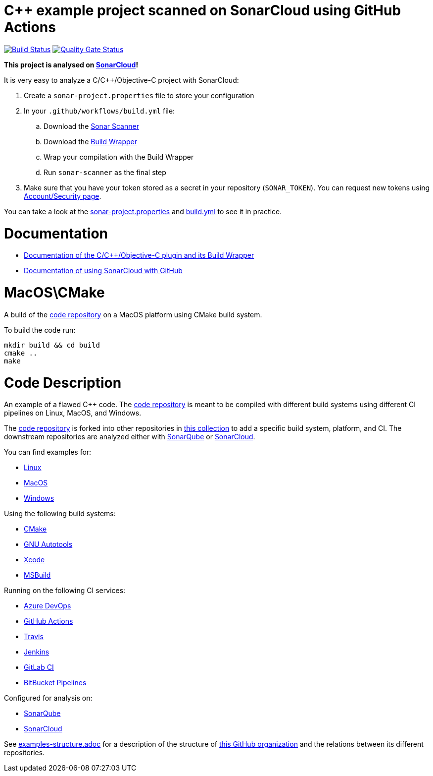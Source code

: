 = C++ example project scanned on SonarCloud using GitHub Actions
// URIs:
:uri-qg-status: https://sonarcloud.io/dashboard?id=sc-sq-c-family-examples_macos-cmake-gh-actions-sc
:img-qg-status: https://sonarcloud.io/api/project_badges/measure?project=sc-sq-c-family-examples_macos-cmake-gh-actions-sc&metric=alert_status
:uri-build-status: https://github.com/sc-sq-c-family-examples/macos-cmake-gh-actions-sc/actions/workflows/build.yml
:img-build-status: https://github.com/sc-sq-c-family-examples/macos-cmake-gh-actions-sc/actions/workflows/build.yml/badge.svg

image:{img-build-status}[Build Status, link={uri-build-status}]
image:{img-qg-status}[Quality Gate Status,link={uri-qg-status}]

*This project is analysed on https://sonarcloud.io/dashboard?id=sc-sq-c-family-examples_macos-cmake-gh-actions-sc[SonarCloud]!*

It is very easy to analyze a C/C++/Objective-C project with SonarCloud:

. Create a `sonar-project.properties` file to store your configuration
. In your `.github/workflows/build.yml` file:
.. Download the https://sonarcloud.io/documentation/analysis/scan/sonarscanner/[Sonar Scanner]
.. Download the https://sonarcloud.io/documentation/analysis/languages/cfamily/#analysis-steps-using-build-wrapper[Build Wrapper]
.. Wrap your compilation with the Build Wrapper
.. Run `sonar-scanner` as the final step
. Make sure that you have your token stored as a secret in your repository (`SONAR_TOKEN`). You can request new tokens using https://sonarcloud.io/account/security/[Account/Security page].

You can take a look at the link:sonar-project.properties[sonar-project.properties] and link:.github/workflows/build.yml[build.yml] to see it in practice.

= Documentation

- https://sonarcloud.io/documentation/analysis/languages/cfamily/[Documentation of the C/C++/Objective-C plugin and its Build Wrapper]
- https://sonarcloud.io/documentation/getting-started/github/[Documentation of using SonarCloud with GitHub]

= MacOS\CMake

A build of the https://github.com/sc-sq-c-family-examples/code[code repository] on a MacOS platform using CMake build system.

To build the code run:
----
mkdir build && cd build
cmake ..
make
----


= Code Description

An example of a flawed C++ code. The https://github.com/sc-sq-c-family-examples/code[code repository] is meant to be compiled with different build systems using different CI pipelines on Linux, MacOS, and Windows.

The https://github.com/sc-sq-c-family-examples/code[code repository] is forked into other repositories in https://github.com/sc-sq-c-family-examples[this collection] to add a specific build system, platform, and CI.
The downstream repositories are analyzed either with https://www.sonarqube.org/[SonarQube] or https://sonarcloud.io/[SonarCloud].

You can find examples for:

* https://github.com/sc-sq-c-family-examples?q=linux[Linux]
* https://github.com/sc-sq-c-family-examples?q=macos[MacOS]
* https://github.com/sc-sq-c-family-examples?q=windows[Windows]

Using the following build systems:

* https://github.com/sc-sq-c-family-examples?q=cmake[CMake]
* https://github.com/sc-sq-c-family-examples?q=autotools[GNU Autotools]
* https://github.com/sc-sq-c-family-examples?q=xcode[Xcode]
* https://github.com/sc-sq-c-family-examples?q=msbuild[MSBuild]

Running on the following CI services:

* https://github.com/sc-sq-c-family-examples?q=azure[Azure DevOps]
* https://github.com/sc-sq-c-family-examples?q=gh-actions[GitHub Actions]
* https://github.com/sc-sq-c-family-examples?q=travis[Travis]
* https://github.com/sc-sq-c-family-examples?q=jenkins[Jenkins]
* https://github.com/sc-sq-c-family-examples?q=gitlab[GitLab CI]
* https://github.com/sc-sq-c-family-examples?q=bitbucket[BitBucket Pipelines]

Configured for analysis on:

* https://github.com/sc-sq-c-family-examples?q=-sq[SonarQube]
* https://github.com/sc-sq-c-family-examples?q=-sc[SonarCloud]


See link:./examples-structure.adoc[examples-structure.adoc] for a description of the structure of https://github.com/sc-sq-c-family-examples[this GitHub organization] and the relations between its different repositories.
